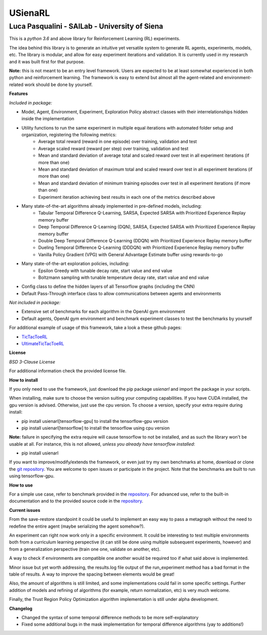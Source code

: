 USienaRL
*********

Luca Pasqualini - SAILab - University of Siena
############################################################

This is a *python 3.6* and above library for Reinforcement Learning (RL) experiments.

The idea behind this library is to generate an intuitive yet versatile system to generate RL agents, experiments, models, etc.
The library is modular, and allow for easy experiment iterations and validation. It is currently used in my research and it
was built first for that purpose.

**Note:** this is not meant to be an entry level framework. Users are expected to be at least somewhat experienced in both
python and reinforcement learning. The framework is easy to extend but almost all the agent-related and environment-related
work should be done by yourself.

**Features**

*Included in package:*

- Model, Agent, Environment, Experiment, Exploration Policy abstract classes with their interrelationships hidden inside the implementation
- Utility functions to run the same experiment in multiple equal iterations with automated folder setup and organization, registering the following metrics:
    - Average total reward (reward in one episode) over training, validation and test
    - Average scaled reward (reward per step) over training, validation and test
    - Mean and standard deviation of average total and scaled reward over test in all experiment iterations (if more than one)
    - Mean and standard deviation of maximum total and scaled reward over test in all experiment iterations (if more than one)
    - Mean and standard deviation of minimum training episodes over test in all experiment iterations (if more than one)
    - Experiment iteration achieving best results in each one of the metrics described above
- Many state-of-the-art algorithms already implemented in pre-defined models, including:
    - Tabular Temporal Difference Q-Learning, SARSA, Expected SARSA with Prioritized Experience Replay memory buffer
    - Deep Temporal Difference Q-Learning (DQN), SARSA, Expected SARSA with Prioritized Experience Replay memory buffer
    - Double Deep Temporal Difference Q-Learning (DDQN) with Prioritized Experience Replay memory buffer
    - Dueling Temporal Difference Q-Learning (DDDQN) with Prioritized Experience Replay memory buffer
    - Vanilla Policy Gradient (VPG) with General Advantage Estimate buffer using rewards-to-go
- Many state-of-the-art exploration policies, including:
    - Epsilon Greedy with tunable decay rate, start value and end value
    - Boltzmann sampling with tunable temperature decay rate, start value and end value
- Config class to define the hidden layers of all Tensorflow graphs (including the CNN)
- Default Pass-Through interface class to allow communications between agents and environments

*Not included in package:*

- Extensive set of benchmarks for each algorithm in the OpenAI gym environment
- Default agents, OpenAI gym environment and benchmark experiment classes to test the benchmarks by yourself

For additional example of usage of this framework, take a look a these github pages:

- `TicTacToeRL <https://github.com/InsaneMonster/TicTacToeRL>`_
- `UltimateTicTacToeRL <https://github.com/InsaneMonster/UltimateTicTacToeRL>`_

**License**

*BSD 3-Clause License*

For additional information check the provided license file.

**How to install**

If you only need to use the framework, just download the pip package *usienarl* and import the package in your scripts.

When installing, make sure to choose the version suiting your computing capabilities.
If you have CUDA installed, the gpu version is advised. Otherwise, just use the cpu version.
To choose a version, specify your extra require during install:

- pip install usienarl[tensorflow-gpu] to install the tensorflow-gpu version
- pip install usienarl[tensorflow] to install the tensorflow using cpu version

**Note:** failure in specifying the extra require will cause tensorflow to not be installed, and as such the library won't
be usable at all. For instance, this is not allowed, *unless you already have tensorflow installed*:

- pip install usienarl

If you want to improve/modify/extends the framework, or even just try my own benchmarks at home, download or clone
the `git repository <https://github.com/InsaneMonster/USienaRL>`_.
You are welcome to open issues or participate in the project. Note that the benchmarks are built to run using tensorflow-gpu.

**How to use**

For a simple use case, refer to benchmark provided in the `repository <https://github.com/InsaneMonster/USienaRL>`_. For advanced use, refer to the built-in documentation
and to the provided source code in the `repository <https://github.com/InsaneMonster/USienaRL>`_.

**Current issues**

From the save-restore standpoint it could be useful to implement an easy way to pass a metagraph
without the need to redefine the entire agent (maybe serializing the agent somehow?).

An experiment can right now work only in a specific environment. It could be interesting to test multiple environments
both from a curriculum learning perspective (it can still be done using multiple subsequent experiments, however) and from
a generalization perspective (train one one, validate on another, etc).

A way to check if environments are compatible one another would be required too if what said above is implemented.

Minor issue but yet worth addressing, the results.log file output of the run_experiment method has a bad format in the table
of results. A way to improve the spacing between elements would be great!

Also, the amount of algorithms is still limited, and some implementations could fail in some specific settings. Further addition
of models and refining of algorithms (for example, return normalization, etc) is very much welcome.

Finally, the Trust Region Policy Optimization algorithm implementation is still under alpha development.

**Changelog**

- Changed the syntax of some temporal difference methods to be more self-explanatory
- Fixed some additional bugs in the mask implementation for temporal difference algorithms (yay to additions!)